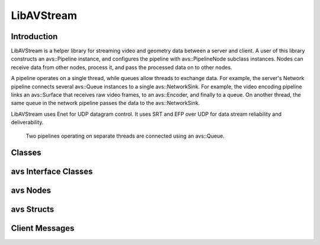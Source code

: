 LibAVStream
===========

Introduction
------------

LibAVStream is a helper library for streaming video and geometry data between a server and client. A user of this library constructs an avs::Pipeline instance, and configures the pipeline with avs::PipelineNode subclass instances. Nodes can receive data from other nodes, process it, and pass the processed data on to other nodes.

A pipeline operates on a single thread, while queues allow threads to exchange data. For example, the server's Network pipeline connects several avs::Queue instances to a single avs::NetworkSink. For example, the video encoding pipeline links an avs::Surface that receives raw video frames, to an avs::Encoder, and finally to a queue. On another thread, the same queue in the network pipeline passes the data to the avs::NetworkSink.

LibAVStream uses Enet for UDP datagram control. It uses SRT and EFP over UDP for data stream reliability and deliverability.

.. figure:: /images/reference/ExamplePipeline.png
	:width: 800
	:alt: Two pipelines operating on separate threads are connected using an avs::Queue.

	Two pipelines operating on separate threads are connected using an avs::Queue.

Classes
-------


.. doxygenclass:: avs::Context
	:members:

.. doxygenclass:: avs::Pipeline
	:members:

.. doxygenclass:: avs::Timer
	:members:

.. doxygenclass:: avs::UseInternalAllocator
	:members:

avs Interface Classes
---------------------
.. doxygenclass:: avs::AudioTargetBackendInterface
   :members:
.. doxygenclass:: avs::AudioEncoderBackendInterface
   :members:
.. doxygenclass:: avs::IOInterface
   :members:
.. doxygenclass:: avs::PacketInterface
   :members:
.. doxygenclass:: avs::SurfaceInterface
   :members:
.. doxygenclass:: avs::GeometrySourceInterface
   :members:
.. doxygenclass:: avs::GeometryTargetInterface
   :members:
.. doxygenclass:: avs::AudioTargetInterface
   :members:
.. doxygenclass:: avs::EncoderBackendInterface
   :members:
.. doxygenclass:: avs::DecoderBackendInterface
   :members:

avs Nodes
---------
.. doxygenclass:: avs::PipelineNode
   :members:
.. doxygenclass:: avs::AudioDecoder
   :members:
.. doxygenclass:: avs::AudioEncoder
   :members:
.. doxygenclass:: avs::Buffer
.. doxygenclass:: avs::Decoder
   :members:
.. doxygenclass:: avs::Encoder
   :members:
.. doxygenclass:: avs::File
.. doxygenclass:: avs::Forwarder
.. doxygenclass:: avs::GeometryDecoder
   :members:
.. doxygenclass:: avs::GeometryEncoder
   :members:
.. doxygenclass:: avs::GeometrySource
   :members:
.. doxygenclass:: avs::GeometryTarget
   :members:
.. doxygenclass:: avs::NetworkSink
   :members:
.. doxygenclass:: avs::NetworkSource
   :members:
.. doxygenclass:: avs::NullSink
.. doxygenclass:: avs::Packetizer
.. doxygenclass:: avs::Queue
   :members:
.. doxygenclass:: avs::Surface
   :members:
.. doxygenclass:: avs::TagDataDecoder
   :members:

avs Structs
-----------
.. doxygenstruct:: avs::NetworkSinkCounters
   :members:
.. doxygenstruct:: avs::NetworkSinkParams
   :members:
.. doxygenstruct:: avs::NetworkSinkStream
   :members:
.. doxygenstruct:: avs::NetworkSourceCounters
   :members:
.. doxygenstruct:: avs::NetworkSourceParams
   :members:
.. doxygenstruct:: avs::NetworkSourceStream
   :members:
.. doxygenstruct:: avs::Result
   :members:
   
Client Messages
---------------
.. doxygenstruct:: avs::ClientMessage
   :members:
.. doxygenstruct:: avs::DisplayInfo
   :members:
.. doxygenstruct:: avs::NodeStatusMessage
   :members:
.. doxygenstruct:: avs::ReceivedResourcesMessage
   :members:
.. doxygenstruct:: avs::ControllerPosesMessage
   :members: 
.. doxygenstruct:: avs::OriginPoseMessage
   :members: 